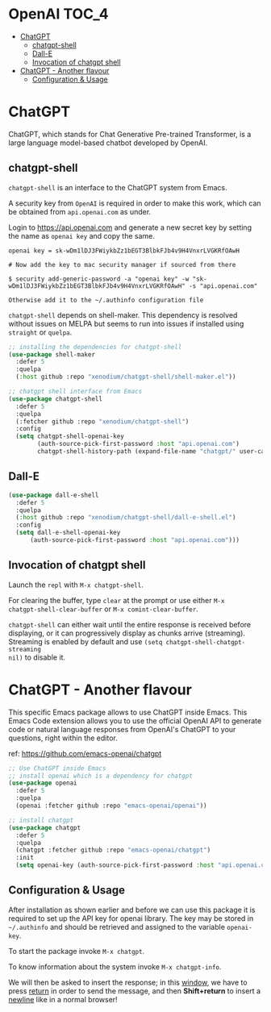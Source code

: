 * OpenAI                                                              :TOC_4:
- [[#chatgpt][ChatGPT]]
  - [[#chatgpt-shell][chatgpt-shell]]
  - [[#dall-e][Dall-E]]
  - [[#invocation-of-chatgpt-shell][Invocation of chatgpt shell]]
- [[#chatgpt---another-flavour][ChatGPT - Another flavour]]
  - [[#configuration--usage][Configuration & Usage]]

* ChatGPT
ChatGPT, which stands for Chat Generative Pre-trained Transformer, is a large
language model-based chatbot developed by OpenAI.

** chatgpt-shell
=chatgpt-shell= is an interface to the ChatGPT system from Emacs.

A security key from =OpenAI= is required in order to make this work, which can be
obtained from =api.openai.com= as under.

Login to https://api.openai.com and generate a new secret key by setting the
name as =openai key= and copy the same.

#+begin_example
openai key = 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

# Now add the key to mac security manager if sourced from there

$ security add-generic-password -a "openai key" -w "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" -s "api.openai.com"

Otherwise add it to the ~/.authinfo configuration file
#+end_example

=chatgpt-shell= depends on shell-maker. This dependency is resolved without issues
on MELPA but seems to run into issues if installed using =straight= or =quelpa=.

#+begin_src emacs-lisp
;; installing the dependencies for chatgpt-shell
(use-package shell-maker
  :defer 5
  :quelpa
  (:host github :repo "xenodium/chatgpt-shell/shell-maker.el"))
#+end_src

#+begin_src emacs-lisp
;; chatgpt shell interface from Emacs
(use-package chatgpt-shell
  :defer 5
  :quelpa
  (:fetcher github :repo "xenodium/chatgpt-shell")
  :config
  (setq chatgpt-shell-openai-key
        (auth-source-pick-first-password :host "api.openai.com")
        chatgpt-shell-history-path (expand-file-name "chatgpt/" user-cache-directory)))
#+end_src

** Dall-E

#+begin_src emacs-lisp
(use-package dall-e-shell
  :defer 5
  :quelpa
  (:host github :repo "xenodium/chatgpt-shell/dall-e-shell.el")
  :config
  (setq dall-e-shell-openai-key
      (auth-source-pick-first-password :host "api.openai.com")))
#+end_src


** Invocation of chatgpt shell
Launch the =repl= with =M-x chatgpt-shell=.

For clearing the buffer, type =clear= at the prompt or use either =M-x
chatgpt-shell-clear-buffer= or =M-x comint-clear-buffer=.

=chatgpt-shell= can either wait until the entire response is received before
displaying, or it can progressively display as chunks arrive (streaming).
Streaming is enabled by default and use =(setq chatgpt-shell-chatgpt-streaming
nil)= to disable it.

* ChatGPT - Another flavour
This specific Emacs package allows to use ChatGPT inside Emacs. This Emacs Code
extension allows you to use the official OpenAI API to generate code or natural
language responses from OpenAI's ChatGPT to your questions, right within the
editor.

ref: https://github.com/emacs-openai/chatgpt

#+begin_src emacs-lisp
;; Use ChatGPT inside Emacs
;; install openai which is a dependency for chatgpt
(use-package openai
  :defer 5
  :quelpa
  (openai :fetcher github :repo "emacs-openai/openai"))

;; install chatgpt
(use-package chatgpt
  :defer 5
  :quelpa
  (chatgpt :fetcher github :repo "emacs-openai/chatgpt")
  :init
  (setq openai-key (auth-source-pick-first-password :host "api.openai.com")))
#+end_src

** Configuration & Usage
After installation as shown earlier and before we can use this package it is
required to set up the API key for openai library. The key may be stored in
=~/.authinfo= and should be retrieved and assigned to the variable =openai-key=.

To start the package invoke =M-x chatgpt=.

To know information about the system invoke =M-x chatgpt-info=.

We will then be asked to insert the response; in this _window_, we have to press
_return_ in order to send the message, and then *Shift+return* to insert a _newline_
like in a normal browser!
